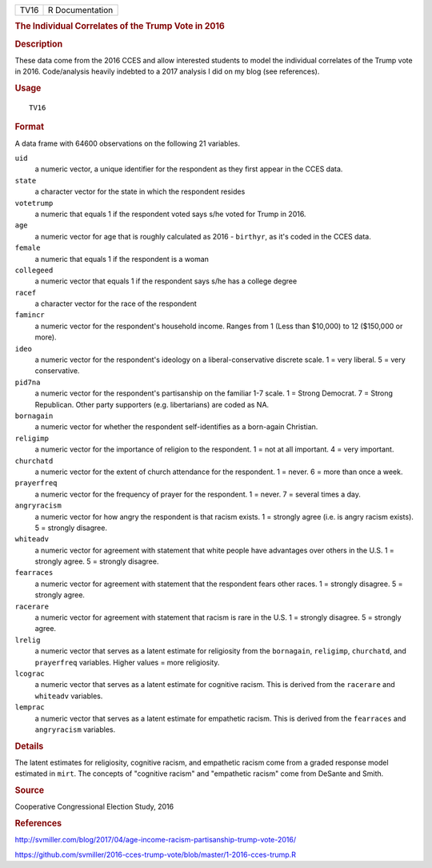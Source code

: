 .. container::

   .. container::

      ==== ===============
      TV16 R Documentation
      ==== ===============

      .. rubric:: The Individual Correlates of the Trump Vote in 2016
         :name: the-individual-correlates-of-the-trump-vote-in-2016

      .. rubric:: Description
         :name: description

      These data come from the 2016 CCES and allow interested students
      to model the individual correlates of the Trump vote in 2016.
      Code/analysis heavily indebted to a 2017 analysis I did on my blog
      (see references).

      .. rubric:: Usage
         :name: usage

      ::

         TV16

      .. rubric:: Format
         :name: format

      A data frame with 64600 observations on the following 21
      variables.

      ``uid``
         a numeric vector, a unique identifier for the respondent as
         they first appear in the CCES data.

      ``state``
         a character vector for the state in which the respondent
         resides

      ``votetrump``
         a numeric that equals 1 if the respondent voted says s/he voted
         for Trump in 2016.

      ``age``
         a numeric vector for age that is roughly calculated as 2016 -
         ``birthyr``, as it's coded in the CCES data.

      ``female``
         a numeric that equals 1 if the respondent is a woman

      ``collegeed``
         a numeric vector that equals 1 if the respondent says s/he has
         a college degree

      ``racef``
         a character vector for the race of the respondent

      ``famincr``
         a numeric vector for the respondent's household income. Ranges
         from 1 (Less than $10,000) to 12 ($150,000 or more).

      ``ideo``
         a numeric vector for the respondent's ideology on a
         liberal-conservative discrete scale. 1 = very liberal. 5 = very
         conservative.

      ``pid7na``
         a numeric vector for the respondent's partisanship on the
         familiar 1-7 scale. 1 = Strong Democrat. 7 = Strong Republican.
         Other party supporters (e.g. libertarians) are coded as NA.

      ``bornagain``
         a numeric vector for whether the respondent self-identifies as
         a born-again Christian.

      ``religimp``
         a numeric vector for the importance of religion to the
         respondent. 1 = not at all important. 4 = very important.

      ``churchatd``
         a numeric vector for the extent of church attendance for the
         respondent. 1 = never. 6 = more than once a week.

      ``prayerfreq``
         a numeric vector for the frequency of prayer for the
         respondent. 1 = never. 7 = several times a day.

      ``angryracism``
         a numeric vector for how angry the respondent is that racism
         exists. 1 = strongly agree (i.e. is angry racism exists). 5 =
         strongly disagree.

      ``whiteadv``
         a numeric vector for agreement with statement that white people
         have advantages over others in the U.S. 1 = strongly agree. 5 =
         strongly disagree.

      ``fearraces``
         a numeric vector for agreement with statement that the
         respondent fears other races. 1 = strongly disagree. 5 =
         strongly agree.

      ``racerare``
         a numeric vector for agreement with statement that racism is
         rare in the U.S. 1 = strongly disagree. 5 = strongly agree.

      ``lrelig``
         a numeric vector that serves as a latent estimate for
         religiosity from the ``bornagain``, ``religimp``,
         ``churchatd``, and ``prayerfreq`` variables. Higher values =
         more religiosity.

      ``lcograc``
         a numeric vector that serves as a latent estimate for cognitive
         racism. This is derived from the ``racerare`` and ``whiteadv``
         variables.

      ``lemprac``
         a numeric vector that serves as a latent estimate for
         empathetic racism. This is derived from the ``fearraces`` and
         ``angryracism`` variables.

      .. rubric:: Details
         :name: details

      The latent estimates for religiosity, cognitive racism, and
      empathetic racism come from a graded response model estimated in
      ``mirt``. The concepts of "cognitive racism" and "empathetic
      racism" come from DeSante and Smith.

      .. rubric:: Source
         :name: source

      Cooperative Congressional Election Study, 2016

      .. rubric:: References
         :name: references

      http://svmiller.com/blog/2017/04/age-income-racism-partisanship-trump-vote-2016/

      https://github.com/svmiller/2016-cces-trump-vote/blob/master/1-2016-cces-trump.R
